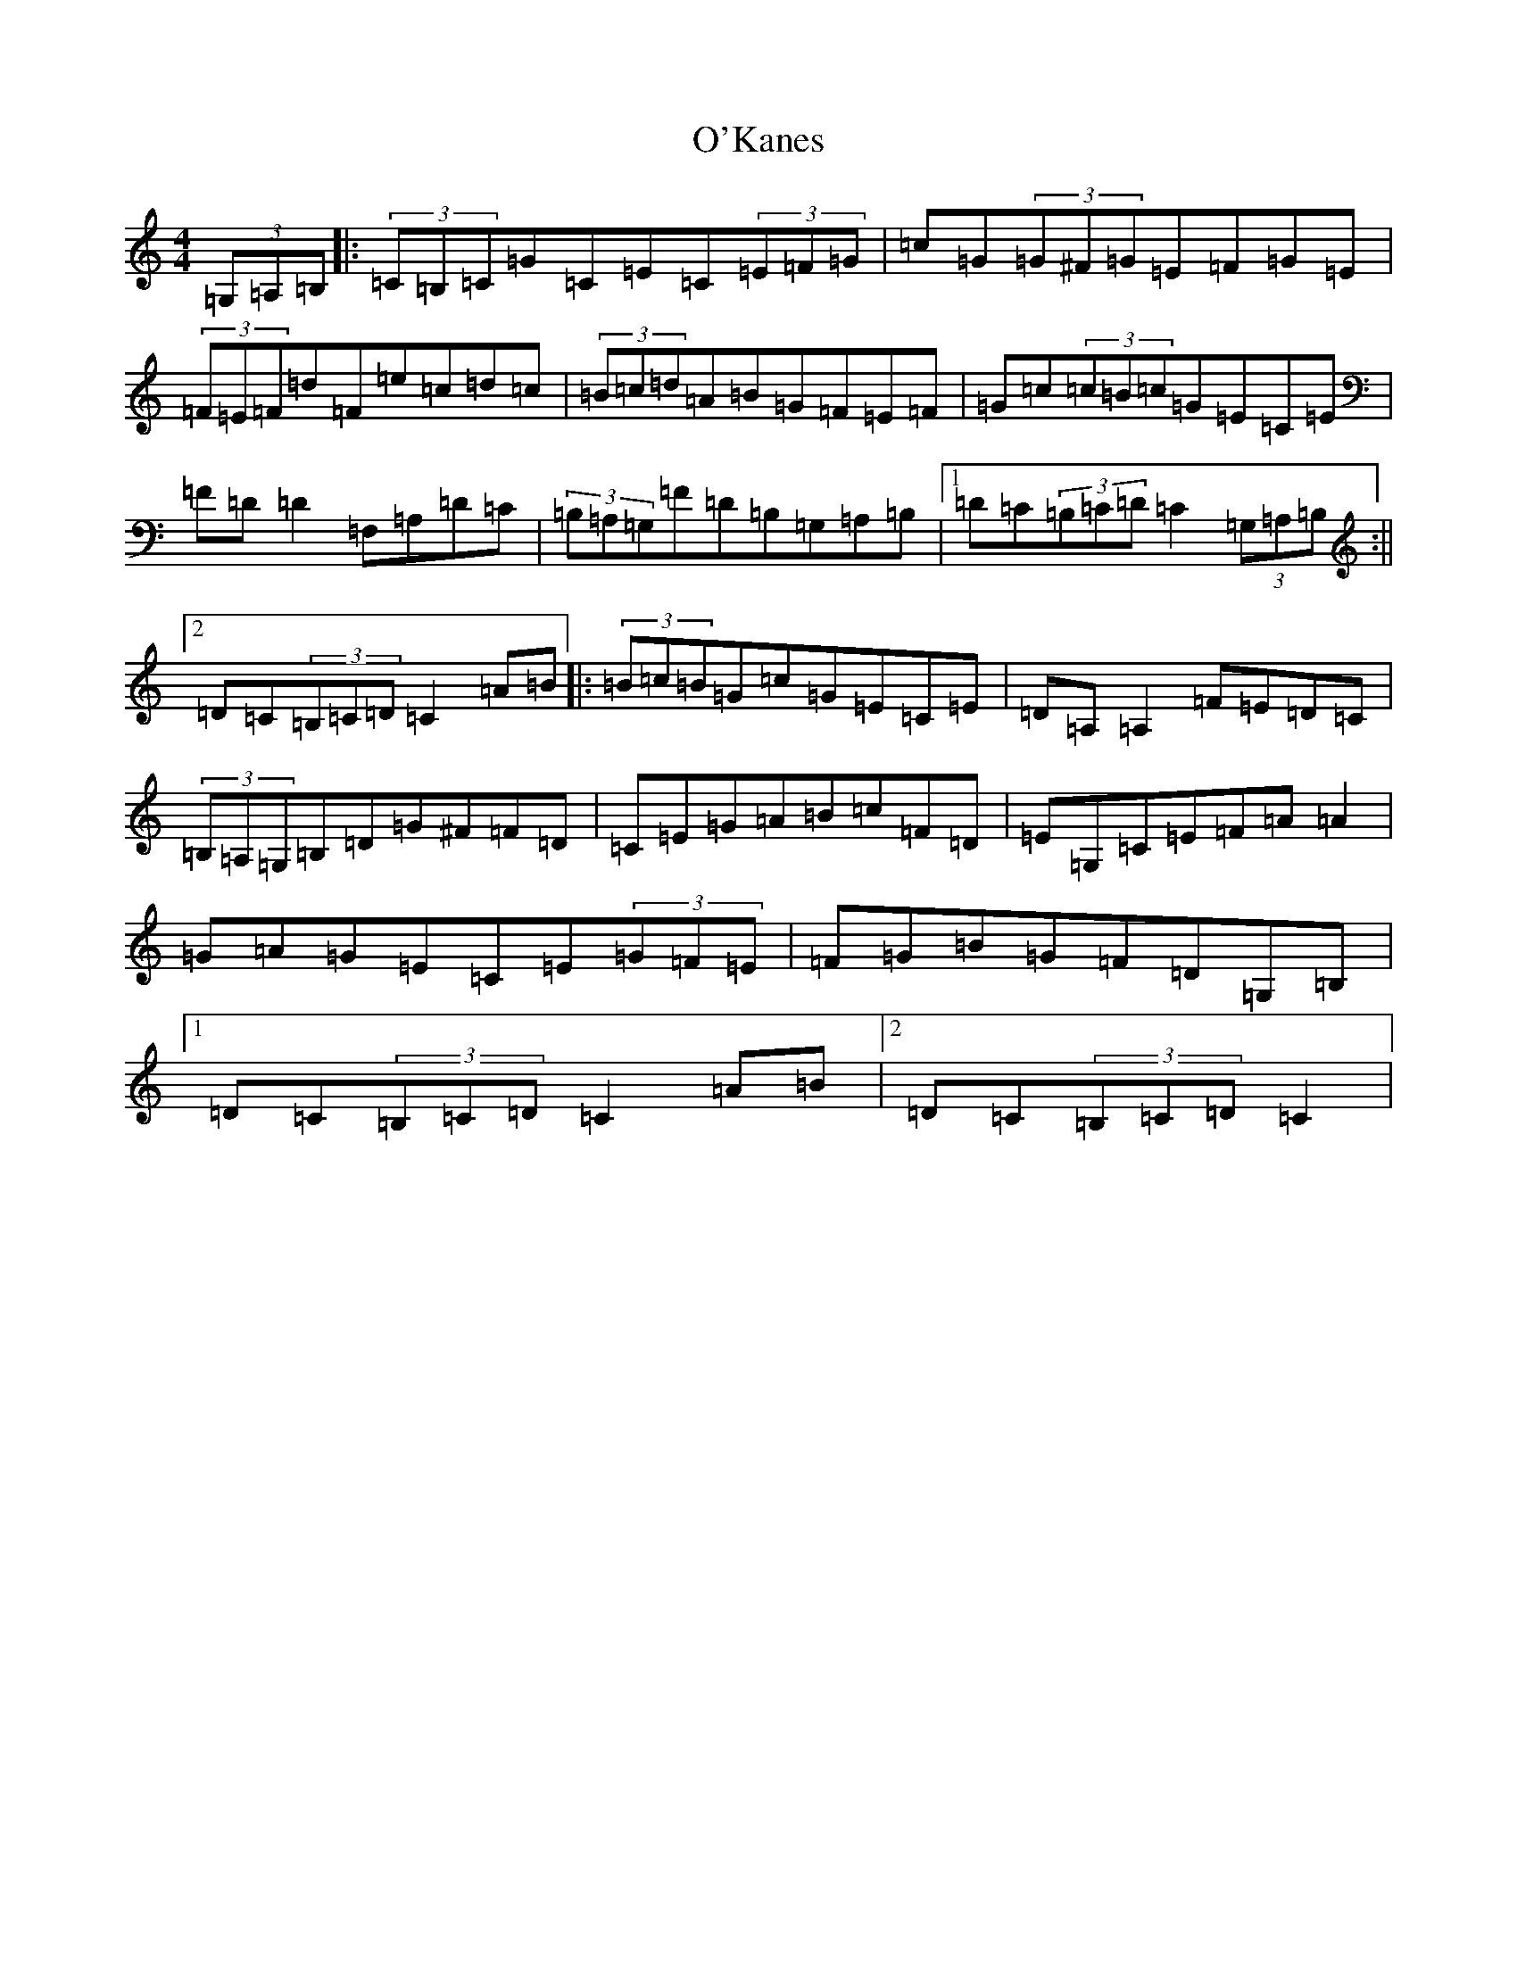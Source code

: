 X: 15750
T: O'Kanes
S: https://thesession.org/tunes/7978#setting7978
R: hornpipe
M:4/4
L:1/8
K: C Major
(3=G,=A,=B,|:(3=C=B,=C=G=C=E=C(3=E=F=G|=c=G(3=G^F=G=E=F=G=E|(3=F=E=F=d=F=e=c=d=c|(3=B=c=d=A=B=G=F=E=F|=G=c(3=c=B=c=G=E=C=E|=F=D=D2=F,=A,=D=C|(3=B,=A,=G,=F=D=B,=G,=A,=B,|1=D=C(3=B,=C=D=C2(3=G,=A,=B,:||2=D=C(3=B,=C=D=C2=A=B|:(3=B=c=B=G=c=G=E=C=E|=D=A,=A,2=F=E=D=C|(3=B,=A,=G,=B,=D=G^F=F=D|=C=E=G=A=B=c=F=D|=E=G,=C=E=F=A=A2|=G=A=G=E=C=E(3=G=F=E|=F=G=B=G=F=D=G,=B,|1=D=C(3=B,=C=D=C2=A=B|2=D=C(3=B,=C=D=C2|
